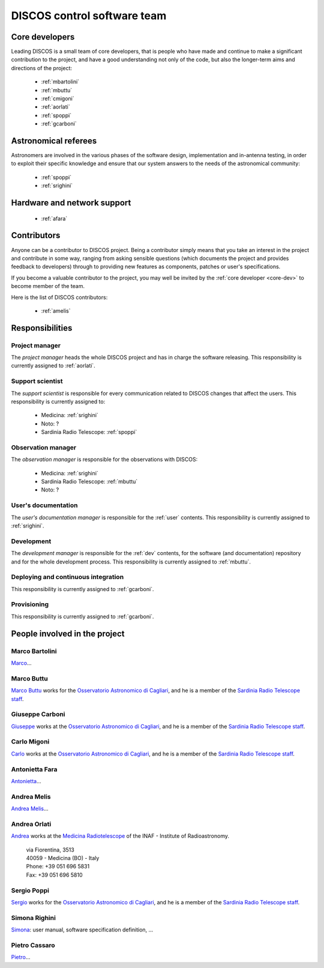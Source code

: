 
.. _team:

*****************************
DISCOS control software team
*****************************

.. _core-dev:

Core developers
===============
Leading DISCOS is a small team of core developers, that is people who 
have made and continue to make a significant contribution to 
the project, and have a good understanding not only of the code,
but also the longer-term aims and directions of the project:

    * :ref:`mbartolini`
    * :ref:`mbuttu`
    * :ref:`cmigoni`
    * :ref:`aorlati`
    * :ref:`spoppi`
    * :ref:`gcarboni`


.. _astro_referees:

Astronomical referees
=====================
Astronomers are involved in the various phases of the software design,
implementation and in-antenna testing, in order to exploit their 
specific knowledge and ensure that our system answers to the needs of
the astronomical community:  

    * :ref:`spoppi`
    * :ref:`srighini`


.. _hw_support:

Hardware and network support
============================

    * :ref:`afara`

.. _contributors:

Contributors
============
Anyone can be a contributor to DISCOS project. Being a contributor 
simply means that you take an interest in the project and contribute 
in some way, ranging from asking sensible questions (which 
documents the project and provides feedback to developers) through to 
providing new features as components, patches or user's specifications.

If you become a valuable contributor to the project, you may well be 
invited by the :ref:`core developer <core-dev>` to become member of
the team.

Here is the list of DISCOS contributors:

    * :ref:`amelis`


Responsibilities
================

.. _project-manager:

Project manager
---------------
The *project manager* heads the whole DISCOS project and has
in charge the software releasing.
This responsibility is currently assigned to :ref:`aorlati`. 

.. _support-scientist:


Support scientist
-----------------
The *support scientist* is responsible for every communication 
related to DISCOS changes that affect the users. This responsibility is 
currently assigned to:

    * Medicina: :ref:`srighini`
    * Noto: ?
    * Sardinia Radio Telescope: :ref:`spoppi`


Observation manager
-------------------
The *observation manager* is responsible for the observations
with DISCOS:

    * Medicina: :ref:`srighini`
    * Sardinia Radio Telescope: :ref:`mbuttu`
    * Noto: ?

.. _user-doc-manager:

User's documentation
--------------------
The *user's documentation manager* is responsible for the :ref:`user`
contents. This responsibility is currently assigned to :ref:`srighini`. 

.. _dev-manager:

Development 
-----------
The *development manager* is responsible for the :ref:`dev` 
contents, for the software (and documentation) repository and for the
whole development process.
This responsibility is currently assigned to :ref:`mbuttu`. 

Deploying and continuous integration
------------------------------------
This responsibility is currently assigned to :ref:`gcarboni`.

Provisioning
------------
This responsibility is currently assigned to :ref:`gcarboni`.

People involved in the project
==============================

.. _mbartolini:

Marco Bartolini
---------------
`Marco <mailto:bartolini@ira.inaf.it>`_...


.. _mbuttu:

Marco Buttu
-----------
`Marco Buttu <mailto:mbuttu@oa-cagliari.inaf.it>`_ works
for the `Osservatorio Astronomico di Cagliari
<http://www.oa-cagliari.inaf.it/>`_, and he is 
a member of the `Sardinia Radio Telescope staff
<http://www.srt.inaf.it/staff/>`_.


.. _gcarboni:

Giuseppe Carboni
----------------
`Giuseppe <mailto:giuseppe.carboni@inaf.it>`_ works
at the `Osservatorio Astronomico di Cagliari
<http://www.oa-cagliari.inaf.it/>`_, and he is 
a member of the `Sardinia Radio Telescope staff
<http://www.srt.inaf.it/staff/>`_.


.. _cmigoni:

Carlo Migoni
------------
`Carlo <mailto: carlo.migoni@inaf.it>`_ works
at the `Osservatorio Astronomico di Cagliari
<http://www.oa-cagliari.inaf.it/>`_, and he is 
a member of the `Sardinia Radio Telescope staff
<http://www.srt.inaf.it/staff/>`_.


.. _afara:

Antonietta Fara
---------------
`Antonietta <mailto:antonietta.fara@inaf.it>`_...


.. _amelis:

Andrea Melis
------------
`Andrea Melis <mailto:andrea.melis@inaf.it>`_...


.. _aorlati:

Andrea Orlati
-------------
`Andrea <mailto:andrea.orlati@inaf.it>`_ works at the `Medicina Radiotelescope 
<http://www.med.ira.inaf.it/>`_ of the INAF - Institute of Radioastronomy.

 | via Fiorentina, 3513
 | 40059 - Medicina (BO) - Italy
 | Phone: +39 051 696 5831
 | Fax: +39 051 696 5810

.. _spoppi:

Sergio Poppi
------------
`Sergio <mailto:sergio.poppi@inaf.it>`_ works
for the `Osservatorio Astronomico di Cagliari
<http://www.oa-cagliari.inaf.it/>`_, and he is 
a member of the `Sardinia Radio Telescope staff
<http://www.srt.inaf.it/staff/>`_.


.. _srighini:

Simona Righini
--------------
`Simona <mailto:simona.righini@ira.inaf.it>`_: user manual, 
software specification definition, ...

.. _pcassaro:

Pietro Cassaro
--------------
`Pietro <mailto:p.cassaro@ira.inaf.it>`_...



